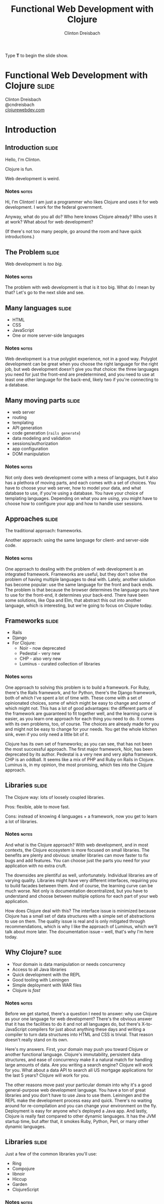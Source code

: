 #+TITLE: Functional Web Development with Clojure
#+AUTHOR: Clinton Dreisbach

#+BEGIN_HTML
<p>Type <strong>T</strong> to begin the slide show.</p>
#+END_HTML

* Functional Web Development with Clojure                             :slide:

#+BEGIN_HTML
<p class="presenters">
Clinton Dreisbach<br />
@cndreisbach<br />
<a href="http://clojurewebdev.com">clojurewebdev.com</a>
</p>
#+END_HTML

* Introduction
** Introduction                                                       :slide:
#+BEGIN_CENTER
Hello, I'm Clinton.

Clojure is fun.

Web development is weird.
#+END_CENTER

*** Notes                                                             :notes:

Hi, I'm Clinton! I am just a programmer who likes Clojure and uses it
for web development. I work for the federal government.

Anyway, what do you all do? Who here knows Clojure already? Who uses
it at work? What about for web development?

(If there's not too many people, go around the room and have quick
introductions.)

** The Problem                                                        :slide:

#+BEGIN_CENTER
Web development is /too big/.
#+END_CENTER

*** Notes                                                             :notes:

The problem with web development is that is it too big. What do I mean
by that? Let's go to the next slide and see.

** Many languages                                                     :slide:

- HTML
- CSS
- JavaScript
- One or more server-side languages

*** Notes                                                             :notes:

Web development is a true polyglot experience, not in a good
way. Polyglot development can be great when you choose the right
language for the right job, but web development doesn't give you that
choice: the three languages you need for just the front-end are
predetermined, and you need to use at least one other language for the
back-end, likely two if you're connecting to a database.

** Many moving parts                                                  :slide:

- web server
- routing
- templating
- API generation
- code generation (=rails generate=)
- data modeling and validation
- sessions/authorization
- app configuration
- DOM manipulation

*** Notes                                                             :notes:

Not only does web development come with a mess of languages, but it
also has a plethora of moving parts, and each comes with a set of
choices. You have to choose your web server, how to model your data,
and what database to use, if you're using a database. You have your
choice of templating languages. Depending on what you are using, you
might have to choose how to configure your app and how to handle user
sessions.

** Approaches                                                         :slide:

#+BEGIN_CENTER
The traditional approach: frameworks.

Another approach: using the same language for client- and server-side code.
#+END_CENTER

*** Notes                                                             :notes:

One approach to dealing with the problem of web development is an
integrated framework. Frameworks are useful, but they don't solve the
problem of having multiple languages to deal with. Lately, another
solution has become popular: use the same language for the front and
back ends. The problem is that because the browser determines the
language you have to use for the front-end, it determines your
back-end. There have been some solutions, like Opa and Elm, that
abstract this out into another language, which is interesting, but
we're going to focus on Clojure today.

** Frameworks                                                         :slide:

- Rails
- Django
- For Clojure:
  - Noir - now deprecated
  - Pedestal - very new
  - CHP - also very new
  - Luminus - curated collection of libraries

*** Notes                                                             :notes:

One approach to solving this problem is to build a framework. For
Ruby, there's the Rails framework, and for Python, there's the Django
framework, both of which I've spent a lot of time with. These come
with a set of opinionated choices, some of which might be easy to
change and some of which might not. This has a lot of good advantages:
the different parts of the framework are guaranteed to fit together
well, and the learning curve is easier, as you learn one approach for
each thing you need to do. It comes with its own problems, too, of
course. The choices are already made for you and might not be easy to
change for your needs. You get the whole kitchen sink, even if you
only need a little bit of it.

Clojure has its own set of frameworks; as you can see, that has not
been the most successful approach. The first major framework, Noir,
has been deprecated by its author. Pedestal is a very new and very
alpha framework. CHP is an oddball. It seems like a mix of PHP and
Ruby on Rails in Clojure. Luminus is, in my opinion, the most
promising, which ties into the Clojure approach.

** Libraries                                                          :slide:

The Clojure way: lots of loosely coupled libraries.

Pros: flexible, able to move fast.

Cons: instead of knowing 4 languages + a framework, now you get to learn a lot of libraries.

*** Notes                                                             :notes:

And what is the Clojure approach? With web development, and in most
contexts, the Clojure ecosystem is more focused on small
libraries. The benefits are plenty and obvious: smaller libraries can
move faster to fix bugs and add features. You can choose just the
parts you need for your application with no extra cruft.

The downsides are plentiful as well, unfortunately. Individual
libraries are of varying quality. Libraries might have very different
interfaces, requiring you to build facades between them. And of
course, the learning curve can be much worse. Not only is
documentation decentralized, but you have to understand and choose
between multiple options for each part of your web application.

How does Clojure deal with this? The interface issue is minimized
because Clojure has a small set of data structures with a simple set
of abstractions to use on them. The quality issue is real and is only
mitigated through recommendations, which is why I like the approach of
Luminus, which we'll talk about more later. The documentation issue --
well, that's why I'm here today.

** Why Clojure?                                                       :slide:

- Your domain is data manipulation or needs concurrency
- Access to all Java libraries
- Quick development with the REPL
- Good tooling with Leiningen
- Simple deployment with WAR files
- Clojure is /fast/

*** Notes                                                             :notes:

Before we get started, there's a question I need to answer: why use
Clojure as your one language for web development? There's the obvious
answer that it has the facilities to do it and not all languages do,
but there's X-to-JavaScript compilers for just about anything these
days and writing a compiler to turn data structures into HTML and CSS
is trivial. That reason doesn't really stand on its own.

Here's my answers. First, your domain may push you toward Clojure or
another functional language. Clojure's immutability, persistent data
structures, and ease of concurrency make it a natural match for
handling large amounts of data. Are you writing a search engine?
Clojure will work for you. What about a data API to search all US
mortgage applications for the last 5 years? Clojure will work for you.

The other reasons move past your particular domain into why it's a
good general-purpose web development language. You have a ton of great
libraries and you don't have to use Java to use them. Leiningen and
the REPL make the development process easy and quick. There's no
waiting around for re-compilation and you can change your environment
on the fly. Deployment is easy for anyone who's deployed a Java
app. And lastly, Clojure is really fast compared to other dynamic
languages. It has the JVM startup time, but after that, it smokes
Ruby, Python, Perl, or many other dynamic languages.

** Libraries                                                          :slide:

Just a few of the common libraries you'll use:

- Ring
- Compojure
- libnoir
- Hiccup
- Garden
- ClojureScript

*** Notes                                                             :notes:

These are the core libraries I recommend if you're building a web
application with Clojure. We're going to talk about them and others
today. There's no need to dwell on this too much, but if you're going
to check out for the next 3 hours, write these down and check them out
later.

** Structure                                                          :slide:
*Part 1: Current recommendations.* We're going to go through the moving
parts of a sample application and talk about Clojure approaches and
recommend libraries.

*Part 2: Future approaches.* Ideas that aren't ready for primetime
yet, but are awesome.

*** Notes                                                             :notes:

This is the structure we're going to follow. We're going to spend the
first half to two-thirds of the class talking about reasonable web
development with Clojure, stuff that works well today and will do you
right. We are going to have lots and lots of real code to look at and
will spend as much time in the code as on slides.

After we get through the reasonable stuff, we're going to get to the
future fun stuff. I know, saving the most fun for last isn't the best
idea, but I want to cover the practical stuff while you're still fresh.

Don't worry, we will have lots of breaks. Also, please feel free to
stop me and ask questions. I'll try to stop plenty and ask you, but if
I forget, interrupt me and ask.

* One-Slide Clojure Intro                                             :slide:

#+BEGIN_SRC clojure
  :hello           ; keyword
  (1 2 3)          ; list
  [1 2 3]          ; vector
  {:a 1, :b 2}     ; map
  (:a map)         ; get value from a map
  (take 2 [1 2 3]) ; calling function take with two args 
  
  ;; defining a function
  (defn subset [coll n m]
    (drop n (take (+ n m) coll)))
  
  ;; assigning values with let
  (let [a 1
        b 2]
    (+ a b))
  
#+END_SRC

** Notes                                                              :notes:

If you don't already know Clojure, here's an introduction in one slide
that should help you understand the syntax for the rest of this talk.

At the top, you can see data types specific to Clojure. There's
strings and numbers and all the rest, but those are the same as they
are in most languages. There's a keyword, which like a constant
string. It evaluates to itself and makes equality tests very
fast. They are usually used as keys in hash-maps.

There's lists, which you will rarely see used to store data, and
vectors, which you will see. It's the same as an array in many other
languages. There's maps, also known in other languages as hash-maps,
hashes, or dictionaries. Below the map, you can see how you might look
up something in a map. This only works if you use keywords as the keys
in the map.

Next, you can see how to call a function in Clojure. It works like any
other Lisp, a list with the function in the head position and the
arguments after that. You define a function with =defn= like you can
see below that. There's a function name, a vector with argument names,
and then the body of the function.

Lastly, you can see how to assign values to symbols using let. You
will see this construction a lot. If you've used a Lisp before, you
get this; if not, imagine it as assigning variables just inside the
let statement.

* Moving Parts
** Moving Parts                                                       :slide:

Let's way through all the parts of a standard Clojure web application,
including some optional ones.

** Responding with Ring                                               :slide:

#+BEGIN_SRC ditaa :file ring.png :cache yes :cmdline -r -s 1.5

             +------------+   +--------------+   +------------+   +------------------+
---request-->|            +-->|              +-->|            +-->|                  |
             |            |   |              |   |            |   |                  |
             | cCCF       |   | cAAF         |   | c99F       |   |   cBLU           |
             | Web server |   | Ring adapter |   | Middleware |   |   Your handler   |
             |            |   |              |   | (multiple) |   |                  |
             |            |   |              |   |            |   |                  |
<--response--+            |<--+              |<--+            |<--+                  |
             +------------+   +--------------+   +------------+   +------------------+
#+END_SRC

#+RESULTS:
[[file:ring.png]]

*** Notes                                                             :notes:

Ring abstracts HTTP requests and responses into a simple API. 

First, the Ring adapter takes a request from your web server and turns
it into a map of the request headers, URL, request type, body, and the
like. This allows you to use different web servers - Jetty, Tomcat,
JBoss, or whatever - and use the same interface for dealing with
requests.

It passes this request map on to middleware, if you have specified
any. Middleware is another pass-through function that manipulates the
request or response map in some way. One example that you would often
use is ring.middleware.params, which parses out the parameters from
the query-string or the POST body and turns them into a map, which it
puts into the request map.

After middleware, the request map arrives at your application. Like
Ring middleware, your application should take a request map and return
a response map. Unlike Ring middleware, you will be generating the
response map: middleware will take this response and alter it or pass
it on. The response map needs to have the keys status and headers and
usually has a body key.

If you come from another language, you might have something like
this. Ring is very similar to Ruby's Rack, WSGI in Python, Plack in
Perl, or Connect in node.js.

You can see Ring is a pure functional design. The application is made
up of functions with the same interface, allowing those functions to
be composed. Obviously, you can make it not pure by introducing global
resources and side-effects, but when possible, keeping to this
functional design makes your application easier to reason about and
test.

** Setting up a Ring app                                              :slide:
#+BEGIN_SRC clojure
  (defproject request-echo "0.1.0-SNAPSHOT"
  
    ;; We require ring.
    :dependencies [[org.clojure/clojure "1.5.1"]
                   [ring "1.1.8"]]
  
    ;; We use the lein-ring plugin to start ring.
    :plugins [[lein-ring "0.8.3"]]
  
    ;; We tell Ring what our handler function is and
    ;; what port to start on.
    :ring {:handler request-echo/handler
           :port 3001})
#+END_SRC

#+BEGIN_SRC shell-script
  lein ring server
#+END_SRC

*** Notes                                                             :notes:

This is how you set up a Leiningen project to run a Ring
application. You need to require ring, of course, but you also
probably want to use the lein-ring plugin. There's other ways to start
up Ring, but this is the easiest way if you're just getting started.

** A simple Ring app                                                  :slide:

#+begin_src clojure
  (ns request-echo
    (:require [clojure.pprint :refer [pprint]]))
  
  (defn handler
    "Return the request as HTML."
    ;; A request comes in the handler.  
    [request]
    
    ;; The handler returns a response map.
    {:status 200
     :headers {"Content-Type" "text/html"}
     :body (str "<h1>Request Echo</h1><pre>"
                (with-out-str (pprint request))
                "</pre>")})
#+end_src

*** Notes                                                             :notes:

This is a full Ring handler. It's not much of an application: it just
returns your request pretty-printed. See how it takes a request, which
is just a map, and then returns a new map, the response, with the keys
body, headers, and status.

Let's go look at this in action (go to the code here.)

If this looks overly simple, it's because it is simple. You can build
an entire application with just this. You could use =cond= or =case=
and some regexes to route requests to different functions and use
middleware for any site-wide processing you wanted to do. That leaves
you building a lot of infrastructure, though, so let's look at a
routing library, Compojure.

** Routing with Compojure                                             :slide:

#+begin_src clojure
  (require '[compojure.core :refer [routes]])
  (require '[compojure.route :as route])
  
  (routes
   ;verb  route   parameters        handler
   (GET   "/"     []                (index-page))
   (GET   "/debts/:person" [person] (person-page person))
   (GET   "/add-debt" []            (add-debt-page))
   (POST  "/add-debt" [from to amount] 
         (add-debt-post {:from from,
                         :to to,
                         :amount amount}))
   (route/resources "/")
   (route/not-found "Page not found"))
#+end_src

*** Notes                                                             :notes:

This is a route set defined using the Compojure library. They might
look self-explanatory. For most routes, you start with a verb, like
GET, then the route you want to handle. You put any parameters you
want to capture, and then put a handler. This handler will be called
when a request that matches its route comes in.

The =routes= macro returns a Ring handler - it just defines a function
that takes a request and routes it to another function, then returns
the result of that function.

** Compojure - URL params                                             :slide:

#+begin_src clojure
  (require '[compojure.core :refer :all])
  (require '[compojure.route :as route])

  (routes
   (GET "/" [] (views/index-page db))
   
   ;; What's this? :person is a placeholder. It is used as a 
   ;; parameter in this route and sends that on to the handler.
   (GET "/debts/:person" [person] (views/person-page db person))
   
   (GET "/add-debt" [] (views/add-debt-page))
   (POST "/add-debt" [from to amount] 
         (views/add-debt-post db {:from from,
                                  :to to,
                                  :amount amount}))
   (route/resources "/")
   (route/not-found "Page not found"))    
#+end_src

*** Notes                                                             :notes:

Take a look at our second route. It is using a placeholder in the
route definition. Placeholders start with a colon and match any
string. I want to use that placeholder in my handler, so I put its
name in the vector of parameters to capture.

You probably are wondering where =db= came from. In this case, this
code is the body of a function that takes a database and returns a
routeset. The database is being closed over so I have access to it in
my application: it's not a parameter from the routes.

** Compojure - request params                                         :slide:

#+begin_src clojure
  (require '[compojure.core :refer :all])
  
  (routes
   ;; from, to, and amount are not in the URL. So where do they
   ;; come from? They are, in this case, request params from
   ;; the form. This syntax can also be used to capture request
   ;; params from the query string.
   (POST "/add-debt" [from to amount] 
         (add-debt-post db {:from from,
                            :to to,
                            :amount amount}))
  
   ;; Clojure destructuring
   (POST "/add-debt" {{from :from, to :to, amount :amount} :params}
         (add-debt-post {:from from,
                         :to to,
                         :amount amount})))
#+end_src

*** Notes                                                             :notes:

As I mentioned, =routes= is a macro, and like most macros, it can be a
little confusing. The parameters are a special destructuring form used
by Compojure. You can see in this line for "/add-debt" that we are
getting the "from," "to," and "amount" request parameters from the
form post.

If you provide a map instead of a vector, you use regular Clojure
destructuring. You can see an example of that on the second definition
for POST "/add-debt".

** Compojure - request params                                         :slide:

#+begin_src clojure
  (require '[compojure.core :refer :all])
  
  (routes
   ;; Super-special Compojure destructuring.
   (POST "/add-debt" [from to amount :as req] 
         (add-debt-post req {:from from,
                             :to to,
                             :amount amount})))
#+end_src

*** Notes                                                             :notes:

If we want to pass the entire request on to our handling function,
Compojure lets you do that through its destructuring. Just add an :as
keyword and a var name for the request to the vector. This works even
if you do not have params you are capturing before the :as keyword.

** Compojure - special routes                                         :slide:

#+begin_src clojure
  (require '[compojure.core :refer :all])
  (require '[compojure.route :as route])

  (routes
   ;; Special routes.
   (route/resources "/")
   (route/not-found "Page not found"))  
#+end_src

*** Notes                                                             :notes:

Compojure gives you a few special routes as well. We're using two
here. The =resources= route lets you serve up any resources that are
on the classpath, which is nice for static files such as CSS,
Javascript, or images. The not-found route captures any URL and
returns with a 404 status and the body provided.

** Compojure - intelligent responses                                  :slide:

#+BEGIN_SRC clojure
  (defn index-page [debts]
    (str "<h1>Balances:</h1><pre>"
         (balances debts)
         "</pre><h1>All debts:</h1><pre>"
         (simplify debts)
         "</pre>"))
#+END_SRC

*** Notes                                                             :notes:

Compojure adds some intelligence to responses. If you return something
that is not a response map from a handler function, Compojure attempts
to coerce it into a response map. Strings are turned into the body of
a response with status 200 and content-type text/html. Other things
you can return are files, InputStreams, references and functions.

** App review                                                         :slide:

Let's take a few minutes and look at the sample application we have so
far, so you can see how all this fits together.

tag: ex-compojure

** Templating                                                         :slide:

- HTML
- JSON
- CSS

*** Notes                                                             :notes:

Templating is transforming data into some text format and is an
important part of any web application. We are going to cover HTML,
JSON, and CSS templating, although there's obviously lots of other
formats you may want to output. 

** HTML generation with Hiccup                                        :slide:

Hiccup turns Clojure data structures into HTML.

#+begin_src clojure
  (require '[hiccup.core :refer [html]])
  
  (html [:a.btn         ; element + class or id
         {:href "/go"}  ; map for attributes
         "Click here"]) ; Content
  ;;=> "<a class=\"btn\" href=\"/go\">Click here</a>"
#+end_src

*** Notes                                                             :notes:

The idea of Hiccup is very simple: take Clojure data structures and
transform them into HTML. Elements are represented by vectors with a
required first member of a keyword. This can be just the tag name, or
a CSS-style selector with dotted class and hashed id syntax.

The vector can have one or more other elements. If the second element
is a map, it is used as attributes for the tag. All other elements,
including the second element if it is not a map, are treated as
content for the tag.

** More Hiccup examples                                               :slide:

#+BEGIN_SRC clojure
  (require '[hiccup.core :refer [html]])
  
  (html [:h1])
  ;;=> "<h1></h1>"
  
  (html [:link {:rel "stylesheet"
                :type "text/css"
                :href "/public/css/main.css"}])
  ;;=> "<link href=\"/public/css/main.css\"
  ;;          rel=\"stylesheet\"
  ;;          type=\"text/css\" />"
  
  (html [:begone "devil"])
  ;;=> "<begone>devil</begone>"
#+END_SRC

*** Notes                                                             :notes:

Note how the =h1= tag has no content, but a closing tag is inserted,
while with the =link= tag, there is no closing tag. Hiccup contains
some small logic about the structure of HTML tags. However, Hiccup
does not stop you from using nonexistent tags, as you can see from the
last example.

** Hiccup + normal Clojure                                            :slide:

#+begin_src clojure
  (require '[hiccup.core :refer :all])
  (def owes [["Pete" 4.25] ["Lisa" 12.10]])
  (html
   [:h1 "You owe:"]
   [:ul
    (if (zero? (count owes))
      [:li "Nothing!"]
      (for [[person amount] owes]
        [:li (str person ": $" amount)]))])
  ;; => "<h1>You owe:</h1><ul><li>Pete: $4.25</li><li>Lisa: $12.1</li></ul>"
#+end_src

** App review                                                         :slide:

Let's look at the views we've created so far so we can see how this
all fits together.

tag: ex-hiccup

** JSON generation with Cheshire                                      :slide:

#+BEGIN_SRC clojure
  (require '[cheshire.core :as json])
  
  (let [debts (:debts @db)        
        balances (debts/balances debts)]
    {:status 200
     :headers {"Content-Type" "application/json"}
     :body (json/generate-string
            {:debts debts
             :balances balances})})
#+END_SRC

*** Notes                                                             :notes:

Cheshire turns Clojure maps and vectors into JSON. You'll notice that
in this code, I make the response map as opposed to with the HTML
views. Compojure is smart about turning whatever you give it into a
response map, but it assumes you're giving it HTML, which we're not,
so we have to be more explicit.

** Reading JSON with Cheshire                                         :slide:

#+BEGIN_SRC clojure
  (require '[cheshire.core :as json])
  
  (routes
   (POST "/add-debt.json" {body :body}
         (views/add-debt-json db (slurp body))))
  
  (defn add-debt-json [db body]
    (json/parse-string body))
#+END_SRC

*** Notes                                                             :notes:

Parsing JSON is simple with Cheshire, but there is something important
to note here when building a JSON API. If you want to parse JSON in a
POST body, you need to know that the request body is not a string, but
is instead an InputStream. You can convert it to a string using the
slurp function.

** Generating CSS with Garden                                         :slide:

#+begin_src clojure
  (require '[garden.units :as u :refer [px pt]])
  
  (def default-color "#EFE")
  
  [[:body
    {:background-color default-color}]
  
   [:.btn-primary
    {:border-width (px 5)}
    [:&:hover
     {:border-color "black"}]]]
#+end_src

*** Notes                                                             :notes:

In the same way that Hiccup turns Clojure data structures into HTML,
Garden turns data structures into CSS. Why is this useful? Well, CSS
is another language to know, which can be annoying, but more
importantly, CSS lacks several features that have caused others to
build CSS preprocessors in the past. CSS lacks symbolic names for
values; reusable, composable chunks; and nested definitions. You can
use another preprocessor like Sass or Less for this, but as long as
you are using Clojure, why not stick with that?

While what you're seeing on this slide doesn't cover all of Garden --
it has interesting support for media queries, for example -- it still
might make you ask why you would use this, especially in light of
tools like Compass that allow you to pick and choose from pre-written
CSS packages and come with lots of functions to manipulate CSS
values. Garden is still very young and support for things like this
are in the pipeline. If you know CSS and like using Clojure, this is a
project I highly recommend getting involved with and contributing to.

** Serving up generated CSS                                           :slide:

#+begin_src clojure
  (routes
   (GET "/*.css" {{path :*} :route-params}
        (views/css-page-memoized path)))
  
  (require '[garden.core :refer [css]])
  
  (defn css-page [path]
    (when-let [garden-url 
               (io/resource (str "public/" path ".garden"))]
      (let [garden-data (load-file (.getPath garden-url))]
        {:status 200
         :headers {"Content-Type" "text/css"}
         :body (css garden-data)})))
  
  (def css-page-memoized (memoize css-page))
#+end_src

*** Notes                                                             :notes:

The star in the path for the CSS generation route just means capture
anything. In our case, we suffix that with dot-css, so capture any
request with a path that ends in dot-css.

This view function looks to see if we have a file in resources/public/
that matches the requested path with the extension .garden. If so, we
load the file and pass the result of evaluating the file to the css
function to produce CSS. Obviously, doing this every time is more
expensive than just serving up a CSS file, so I memoize it.

An important point to know here is that if our view function returns
nil, Compojure will move on to the next match in the routes. Using
=when-let= to see if we have a resource that matches our path causes
us to return nil if we do not have the resource. This allows us to put
this before the match-all public resource route and still allow
vendored CSS files, like Bootstrap, to be served.

Is this the best way to do this? Probably not. What would be even
better -- in many cases -- would be a Leiningen plugin that compiles
our Garden-based spreadsheets to CSS so we can serve up static
files. This is again a golden opportunity for someone to get
involved. Still, the way we are doing this, especially with the
memoization, works well for our purposes.

** lib-noir                                                           :slide:

- Noir is dead, long live Noir
- Noir was a web framework for Clojure with lots of interesting ideas
  that ended up being less than the sum of its parts
- So lib-noir was born: the best of its parts pulled out into a
  reusable library

*** Notes

As you can read on the slide, Noir is a web framework for Clojure that
is now deprecated. It was full of interesting ideas and definitely
helped make web development in Clojure easier, but over time, Clojure
best practices jelled around using discrete composable libraries over
frameworks and Noir's author, Chris Granger, deprecated it. The best
parts of it were then pulled into a reusable library, lib-noir.

** lib-noir features                                                  :slide:

- stateful sessions, cookies
- file uploads
- easier response management
- input validation
- route filtering
- content caching

*** Notes                                                             :notes:

lib-noir, being the best parts of a web framework extracted into a
library, is a grab bag of features, including cookies, input
validation, and utility functions around routes and responses.
Let's go through a few of them to show what they can do.

** The lib-noir handler                                               :slide:
   
#+BEGIN_SRC clojure
  (require '[noir.util.middleware])
  
  (defn create-handler [db]
    (noir.util.middleware/app-handler
     [(create-routes db)]))
#+END_SRC

*** Notes                                                             :notes:

The =noir.util.middleware= namespace includes many Ring middleware to
make development easier and to enable Noir features. In order to use
Noir's session handling and route restrictions, we have to use
=app-handler=. Unlike compojure.handler's =app= handler, Noir's
=app-handler= takes a vector of routers.

** Responses with lib-noir                                            :slide:

#+BEGIN_SRC clojure
  (require '[noir.response :as response])
  
  (response/set-headers
   {"x-defcon" 3}
   (response/status
    400
    (response/json
     {:ok false :errors (debt-validator debt)})))
#+END_SRC

*** Notes                                                             :notes:

=noir.response= gives us a set of composable methods to build up
responses. This is nothing special that you couldn't do on your own,
but it's a nicety and a good example of how a uniform interface - take
in a response and return a response - enables composition.

** Login with lib-noir                                                :slide:

Use =noir.session= to handle session data, including login.

#+BEGIN_SRC clojure
  (require '[noir.session :as session])
  
  (defn login
    [credentials]
    (when (valid? credentials)
      (session/put! :user (:username credentials))))
  
  (defn logout
    []
    (session/remove! :user))
#+END_SRC

*** Notes                                                             :notes:

=noir.session= uses an in-memory store to give us a stateful way to
handle user data over HTTP, a stateless protocol. This is the first
place in our application we have used data not passed into our
function. It is a little unfortunate we have to do us, but balancing
purity with practicality is necessary.

Besides just letting us store session data, =noir.session= gives us
flash-like functionality: that is, data that will last for only one
request, allowing us to pass messages from form handlers to their
redirected pages.

There is a more complex library to do authentication and authorization
I should mention: "friend" by Chas Emerick. It is a solid library that
goes way beyond this, but I could also talk about it for an hour, so
it's something to investigate on your own when you need a more robust
login system than this.

** Route protection with lib-noir                                     :slide:

#+BEGIN_SRC clojure
  (require '[noir.session :as session])
  (require '[noir.util.route :refer [restricted]])
  
  (defn- logged-in? [request]
    (session/get :user))
  
  (def app-routes
    (routes
     (GET "/debts" [] (views/index-page db))
     (GET "/add-debt" []
          ;; This route will be checked for access rules.
          (restricted (views/add-debt-page)))))
  
  (defn create-handler [db]
    (app-handler [app-routes]
                 :access-rules [{:redirect "/login"
                                 :rules [logged-in?]}]))
#+END_SRC

*** Notes                                                             :notes:

Wrapping a route view function in =restricted= causes Noir to check
its access rules before calling the function. By default, any Noir
access rules applies to all restricted routes, but you can specify the
URL prefix for a rule with a :uri key. In this example, you can see
that if you try to go to /add-debt if you are not logged in, you will
be redirected to the login page.

You can specify any number of access rules and by default they all
have to pass, but Noir does allow for finer-grained control with AND
and OR boolean logic to determine which rules have to pass, although
we are not going to cover that here.

** App review                                                         :slide:

Let's look at the application now to see how all this fits together.

tag: ex-noir

** REST APIs with Liberator                                           :slide:

- Liberator provides resources
- Resources are decision trees
- Resources provide a REST interface
- Resources are Ring handlers

*** Notes                                                             :notes:

Liberator introduces a new layer into our application between the
handler and the views: resources. Resources provide a RESTful
interface and use a decision tree made up of decision functions to
guide your request to the right handler function. Let's look at an
example.

** Simple Liberator decision tree                                     :slide:

#+BEGIN_SRC ditaa :file liberator1.png :cache yes :cmdline -s 1.5
                      |
                      |
                      v
                 /---------\
        /--true--+ exists? +--false--\
        |        \---------/         |
        |                            |
        |                            |
  /-----+---------\           /------+-----------\
  | cGRE 200      |           | cRED   404       |
  |   handle–ok   |           | handle–not–found |
  \---------------/           \------------------/ 
#+END_SRC

** Simple Liberator example                                           :slide:

#+BEGIN_SRC clojure
  (require '[liberator.core :refer [defresource]])
  
  (defresource hello
    :exists? (fn [ctx]
               (let [lang (get-in ctx [:request :params :lang])]
                 (contains? #{"en" "es"} lang)))
    :handle-ok (fn [ctx]
                 (let [lang (get-in ctx [:request :params :lang])]
                   (if (= lang "es")
                     "Hola mundo!"
                     "Hello world!")))
    :handle-not-found (fn [ctx]
                        "Language not found."))
#+END_SRC

*** Notes                                                             :notes:

Look at the =exists?= function. It takes a context, which all
functions in a resource should take. The context has the request in
it, as well as the response. In this resource, we look to see if the
language parameter is equal to "en" or "es" and if so, then
=handle-ok= is called. If not, =handle-not-found= is called. We did
not have to define =handle-ok= and =handle-not-found=: Liberator
provides default functions for all decisions and handlers.

There's repeated code here, though, to look up the language, and I
probably should have looked it up a third time in
=:handle-not-found=. Let's see how we can fix that.

** Liberator context                                                  :slide:

#+BEGIN_SRC clojure
  (require '[liberator.core :refer [defresource]])
  
  (defresource hello
    :exists? (fn [ctx]
               (let [lang (get-in ctx [:request :params :lang])]
                 (if (contains? #{"en" "es"} lang)
                   {:lang lang})))
    :handle-ok (fn [ctx]
                 (let [lang (:lang ctx)]
                   (if (= lang "es")
                     "Hola mundo!"
                     "Hello world!")))
    :handle-not-found (fn [ctx]
                        "Language not found."))
#+END_SRC

*** Notes                                                             :notes:

See here how we returned a map from =exists?=? Any time we return a
map, it is merged into the context map and available elsewhere. We
could have even used destructuring to pull =lang= out, but I didn't
want to confuse the issue. That's more idiomatic of my usage, though.

We can't get =lang= so easily in =handle-not-found=, though. Liberator
does provide a way, however.

** Liberator context on decision failure                              :slide:

#+BEGIN_SRC clojure
  (require '[liberator.core :refer [defresource]])
  
  (defresource hello
    :exists? (fn [{:keys req}]
               (let [lang (get-in req [:params :lang])]
                 ;; Return a vector instead of a map.
                 [(contains? #{"en" "es"} lang) {:lang lang}]))
    :handle-ok (fn [{:keys [lang]}]
                 (if (= lang "es")
                   "Hola mundo!"
                   "Hello world!"))
    :handle-not-found (fn [{:keys [lang]}]
                        (str "Language " lang " not found.")))
#+END_SRC

*** Notes                                                             :notes:

Instead of returning a map from a decision function, we can return a
length-2 vector, where the first element is whether the decision
passed and the second is the map to update the context with.

** More complex decision tree                                         :slide:

#+BEGIN_SRC ditaa :file liberator2.png :cache yes
                                                                             |                     
                                                                             |
                                                                             v
                                                                        /----------\
                                             /------------true----------+ allowed? +---false--\
                                             |                          \----------/          |
                                             |                                                |
                                  /----------+----------\                             /-------+------\
                     /----true----+ known–content–type? +--false-\                    | cRED 403     |
                     |            \---------------------/        |                    |   forbidden  | 
                     |                                           |                    \--------------/
                /----+----\                             /--------+---------------\
        /--true-+ exists? +-false-\                     | cRED     415           |
        |       \---------/       |                     | unsupported–media–type |
        |                         |                     \------------------------/
        |                         |
  /-----+---------\         /-----+----\
  | cGRE 200      |         | existed? +----true----\
  |      ok       |         \-----+----/            |
  \---------------/               |                 |
                                false           /---+----------------\
                                  |             | moved–permanently? +----true----\
                            /-----+--------\    \---+----------------/            |
                            | cRED 404     |        |                             |
                            |   not–found  |      false                      /----+--------------\
                            \--------------/        |                        | cYEL   301        |
                                                /---+---------\              | moved–permanently |
                                                | cRED 410    |              \-------------------/
                                                |     gone    |
                                                \-------------/


#+END_SRC
** Liberator decisions                                                :slide:

- allowed?
- authorized?
- exists?
- existed?
- known-content-type?
- method-allowed?
- moved-permanently?
- moved-temporarily?

*** Notes                                                             :notes:

These are just a few of the decisions in Liberator. The full list is
very long, but luckily all of them have reasonable defaults, so you
only need to define the ones pertaining to your resource.

** Liberator handlers and actions                                     :slide:

- Handlers
  - handle-ok
  - handle-created
  - handle-forbidden
  - handle-not-found
  - handle-not-implemented

- Actions
  - post!
  - put!
  - delete!

*** Notes                                                             :notes:

Like with the decisions, these are only a few of the handlers in
Liberator. These are all the actions in Liberator, though. I didn't
mention actions before, but they are what they look like: functions
for dealing with requests that do not use the GET method, and which
likely have side-effects. These do continue on to handlers. For
example, =post!= checks a decision function, =new?=, after it
completes successfully. If =new?= is true, =handle-created= is called.

** Liberator's decision graph                                         :slide:

[[http://clojure-liberator.github.io/liberator/assets/img/decision-graph.svg][Link to decision graph]]

** Liberator representations                                          :slide:

- Handlers return /representations/
- =liberator.representation/Representation= is a protocol
- This protocol defines =as-response=, which returns a Ring response
- *Very tricky*: maps extend this protocol
- Use =liberator.representation/ring-response= to avoid transformation

*** Notes                                                             :notes:

Like Compojure, Liberator tries to do the smart thing with your
response. Unlike Compojure, Liberator has a lot more logic around this
and does not treat maps as Ring responses. Depending on the
content-type, your map might be rendered as an HTML table, a CSV, or
transformed into JSON or XML. If you have a map you have created as a
Ring response, make sure to use liberator.representation/ring-response
to designate it as a response. This has bit me as a subtle bug in the
past.

** App review                                                         :slide:

Let's see how we have used Liberator to turn parts of our application
into reusable resources.

Tag: ex-liberator

** ClojureScript                                                      :slide:

Compiles Clojure to JavaScript

#+begin_src clojure
  (js/alert "Hello, world!")
  (.log js/console "Hello, world!")
#+end_src

#+BEGIN_SRC js
  alert("Hello, world!");
  console.log("Hello, world!");
#+END_SRC

*** Notes                                                             :notes:

ClojureScript is a Clojure-to-JavaScript compiler. We could spend
three hours on ClojureScript alone, and so any discussion of
ClojureScript here will be at a cursory level. It is important,
though, as it completes our ability to do web development with one
unified language.

** Building JS from CLJS                                              :slide:

Add the =lein-cljsbuild= plugin to your =project.clj=.

#+begin_src clojure
  (defproject we-owe "0.1.0-SNAPSHOT"
    :plugins [[lein-cljsbuild "0.3.2"]]
    :cljsbuild
    {:builds [{:source-paths ["src-cljs"]
               :compiler
               {:output-to "resources/public/js/main.js"
                :optimizations :whitespace
                :pretty-print true}}]})
#+end_src

#+begin_src shell-script
  lein cljsbuild once # Compile once.
  lein cljsbuild auto # Compile on every change.
#+end_src

*** Notes                                                             :notes:

ClojureScript is compiled before deployment, and to see it in action
in our application we have to have cljsbuild running. Because it runs
through this other mechanism, it is not as easy to play with as
Clojure: you can't easily compile it from the REPL. There are methods
to get a separate REPL for your ClojureScript, which can be very
useful for debugging, but that's a more advanced topic than we are
discussing today.

** Sharing code between Clojure and ClojureScript                     :slide:

#+BEGIN_SRC clojure
  (defproject we-owe "0.1.0-SNAPSHOT"
    ;; Specify namespaces to compile for both.
    :cljsbuild {:crossovers [us.dreisbach.we-owe.views.templates]})
#+END_SRC

- Code must not rely on other code that cannot be compiled to JS.

*** Notes                                                             :notes:

One of the most exciting things about working with ClojureScript is
that you can share code between your front- and back-end. This promise
has come up many times recently in the JavaScript world. This talk is
obviously not to slag on JavaScript, but I believe that this is even
more exciting with Clojure. JavaScript does not have a unified way to
require and import code or manage namespaces, making code use often
look different on the back end than the front end, and causing code
reuse to be complicated. Clojure and ClojureScript are the same
language, and with the exception of macros, require code in the exact
same way.

While Clojure and ClojureScript are the same language, they are
powered by different engines, and Clojure is a language that embraces
its host platform. Because of this, you do have to be careful when
sharing code to make sure not to rely on libraries that use Java or
JavaScript interop. In the example I have, I'll show how I handled that.

** App review                                                         :slide:

Let's look at some simple ClojureScript interaction and see how to
reuse Hiccup templates between the front-end and back-end.

** FRP with Javelin                                                   :slide:

- FRP = Functional Reactive Programming
- Imagine a spreadsheet

*** Notes                                                             :notes:

Javelin is a library for functional reactive programming in
ClojureScript. What is functional reactive programming? It has a
formal definition involving signals and events which I am not going to
get into because it confuses me. The easiest way to think about FRP is
to imagine a spreadsheet. You have some cells in a spreadsheet that
you put a value into and you have other cells that have formulas in
them. Whenever you change the value in one of those value cells, all the
formula cells are immediately updated. 

Now take that and apply that to programming, particularly your UI. You
have data stored in value cells and you have formula cells that return
calculated values or perform side effects. Whenever you update one of
those value cells, all the formula cells are recomputed.

** Javelin in action                                                  :slide:

#+BEGIN_SRC clojure
  (ns user
    (:require tailrecursion.javelin)
    (:require-macros [tailrecursion.javelin.macros :refer [cell]]))
  
  (let [a (cell 0)            ;; value cell of 0.
        b (cell (inc a))      ;; formula cell of a+1.
        c (cell (+ 42 a b))]  ;; formula cell of a+b+42.
    (cell (.log js/console c))
    ;; c's initial value, 43, is printed.
    (swap! a inc)
    ;; a was incremented, and its new value propagated (consistently)
    ;; through b and c.  c's new value is printed to the console.
    ;; What is c's new value?
    )
#+END_SRC

*** Notes                                                             :notes:

Here we have a simple use of Javelin. We use the cell macro to create
a value cell with 0 in it and two formula cells calculating values
based on =a=. Then, we have an unnamed cell that logs the value of =c=
to the console.

That unnamed cell will immediately run and output =c='s value to the
console. When we then run =swap!= to change the value of =a=, =b= and
=c= are recalculated and the new value of =c= will be output once
again. What is the value of =c= after we run =swap=? Why?

** Javelin in our program                                             :slide:

#+BEGIN_SRC clojure
  (ns we-owe.client
    (:require [we-owe.views.templates :as templates]
              [we-owe.dom :refer [replace!]]
              [ajax.core :refer [GET]]            
              tailrecursion.javelin)
    (:require-macros [tailrecursion.javelin.macros :refer [cell]]))
  
  (def debts (cell '[]))
  
  (cell (replace! :#debts-list (templates/debts-list debts)))
  
  (GET "/debts.json"
       {:format :json
        :keywordize-keys true
        :handler (fn [data] (reset! debts (:debts data)))})
#+END_SRC

*** Notes                                                             :notes:

Here we have an example of Javelin in our program. If you remember, we
previously replaced parts of our HTML in our success handler when we
made an Ajax request to get the debts. This time, we just reset the
value in the =debts= cell. Since we have another cell that updates the
HTML, it will be updated when the value of =debts= is updated.

This isn't that much more useful than what we had, but it can become
very useful when your data can be updated from different places in
your code.

** App review                                                         :slide:

Let's look at one way we used Javelin in our code to do something that
would have been hard previously.

*** Notes                                                             :notes:

Show how we have Javelin in our code updating as I've shown previously. Then:

Let's say we wanted to keep a record of all transactions made from
this page. We have that info on the server, but we're not sending it
with the JSON response. Let's use Javelin to update a vector of new
debts every time we submit the form.

Then show how that works.

** Summary                                                            :slide:

- Ring is designed around a function that takes a request and returns a response
- Compojure and Liberator are layers on top of that, but do the same thing
- Hiccup and Cheshire generate HTML and JSON respectively
- Garden and ClojureScript generate CSS and JavaScript
- lib-noir provides sessions and helper functions

* Pulling Things Together
** Pulling Things Together                                            :slide:
*** Notes

Having all these libraries at hand is nice, but once you know what
you're doing, assembling all this by hand every time seems like a
burden. How do we get a unified experience while maintaining Clojure's
flexibility?

** Luminus                                                            :slide:

A different kind of framework - http://www.luminusweb.net/

- Ring
- Compojure
- lib-noir
- Clabango
- SQL Korma
- ClojureScript
- Twitter Bootstrap

*** Notes                                                             :notes:

Luminus isn't a framework in the sense that Ruby on Rails or Django
are frameworks. It's solely a curated set of Clojure libraries and a
Leiningen template to build out a web application. There is no
"Luminus code." This is good, insomuch as it fits the Clojure way. It
is not what you might expect if coming from another language, but the
libraries are selected to fit together well and cover common web
application scenarios.

One of the nicest parts of Luminus is the documentation. Even if
you're not using Luminus, if you're using any of the libraries it
uses, the documentation is worth checking out.

** Rolling your own framework                                         :slide:

#+BEGIN_SRC shell-script
  leiningen new template rosebud --to-dir rosebud template
#+END_SRC

#+BEGIN_SRC fundamental
  ├── README.md
  ├── project.clj
  └── src
      └── leiningen
          └── new
              ├── rosebud
              │   └── foo.clj
              └── rosebud.clj
#+END_SRC

*** Notes                                                             :notes:

You can use Leiningen templates to create your own framework in the
same way Luminus does. I don't agree with all of Luminus'
decisions. For example, they use Clabango for templating, which not
only is based off Django templating, the worst part of Django in my
opinion, but also, it's named Clabango, which is insane. 

To create a new template, run the command above, substituting out the
name rosebud, of course.

Let's take a look at what this template gives us.

** rosebud.clj                                                        :slide:
#+BEGIN_SRC clojure
  (ns leiningen.new.rosebud
    (:use [leiningen.new.templates
           :only [renderer name-to-path ->files]]))
  
  (def render (renderer "rosebud"))
  
  (defn rosebud
    "FIXME: write documentation"
    [name]
    (let [data {:name name
                :sanitized (name-to-path name)}]
      (->files data
               ["src/{{sanitized}}/foo.clj"
                (render "foo.clj" data)])))
#+END_SRC
* Future Approaches
** Pedestal                                                           :slide:

- Developed by Relevance
- New to the scene
- Separates app into client and service
- Good for JavaScript-heavy, single-page apps

*** Notes                                                             :notes:

Pedestal is a very new framework developed by Relevance, Inc. Full
disclosure: I used to work for Relevance and saw some of the earliest
versions of this. I'll be straight with you about Pedestal: it's a
totally different approach and is under-documented, and so it can seem
inpenetrable. I don't know it very well and I'm friends with its
creators. I want to try to show you the most basic parts of it, though.

The Pedestal /client/ is the front-end of the application and the
/service/ is the back-end, and you develop them in different leiningen
projects. The service has some unique features, but is very much like
what we've seen with Ring and Compojure, so I'm going to focus on the
client.

** The Pedestal client                                                :slide:

#+BEGIN_SRC ditaa :file pedestal-client.png :cache yes :cmdline -r -s 1.5
+----------+    +---------------------+    +----------+           +----------+
| {io}     |    |                     |    |          |           |          |
| Messages +--->| Transform functions +--->| Emitters +--deltas-->| Renderer |
| cFF8     |    | cFB5                |    | cF43     |           | cDE8     |
+----------+    +----------+----------+    +----------+           +----------+
                           |
                           |
                           v
                   +--------------+
                   |              |
                   | Side effects |
                   | c77A         |
                   +--------------+
#+END_SRC

*** Notes                                                             :notes:

The basics of a Pedestal client are simple. You create transform
functions, which take messages and alter your data model. There's a
few things you can do in transform functions, like combine messages
and execute side effects, which we'll skip here. Transform functions
are associated with particular parts of your data model. They take a
message and return the updated data model and pass that to your
emitters. The emitters use that to send /deltas/ - changes in your
application state - to the renderer, which updates the DOM to show
your changes.

Imagine that you have a simple counter on a page. Your Pedestal client
application receives a message saying increase your counter. You have
a transform function associated with your counter that takes the
message and updates the counter. It sends the new value of the counter
to an emitter, which sends a message to your renderer that says the
counter has this new value. The renderer updates the DOM and the user
sees the new value of the counter.

If that sounds very different from how you structure a web
application, you are not alone. This is very powerful, but is a lot of
infrastructure. Let's see parts of this in action.

** A Pedestal transform function                                      :slide:
#+BEGIN_SRC clojure
  (defn inc-transform [old-value message]
    ((fnil inc 0) old-value))
  
  (def example-app
    {;; Send any :inc message with the path :my-counter to the
     ;; inc-transform function.
     :transform [[:inc   [:my-counter] inc-transform]]})
#+END_SRC

*** Notes                                                             :notes:

Our Pedestal app is just a map. Right now, we just have the
key :transform in it, and :transform has a vector as its value. That
vector is made up of vectors of transformations. We just have one and
it says, take any message with the topic :inc and the path :my-counter
and send that to our function, inc-transform. =inc-transform= takes
the old value of :my-counter and the message and returns the old value
plus 1. We use fnil in case the old value is nil.

** A Pedestal emitter                                                 :slide:

#+BEGIN_SRC clojure
  (def example-app
    {:transform [[:inc   [:my-counter] inc-transform]]
  
     ;; Configure a sequence of emitters.
     ;; Emitters report change. This uses the default Pedestal
     ;; emitter to report changes, or _deltas_.
     
     :emit [;; This default emitter sends all messages and prefixes
            ;; their path with :main.
            {:in #{[:*]} :fn (app/default-emitter [:main])}]})
#+END_SRC

*** Notes                                                             :notes:

We've now added an emitter to the application. I mentioned the
application state in passing before. Your data model and your
application state are different views of the same reality. While your
data model may be a flat map of keys and values, your application
model is a tree that gets updated and emitters send those updates to
the renderer. These are separate because the same data model may be
used multiple times in an application and needs to be reflected in
each part of the application state that is associated with a part of
the view. It's a tree so you can tell the renderer to update a whole
section at once.

The emitter above is the default renderer, which just sends the
changes on, and we tell it to put all changes under the node :main.

Our renderer is set up separately from the app. In order to see it in
action, let's actually go look at it in action.

** Pedestal in action                                                 :slide:

Let's go to the code.

*** Notes                                                             :notes:

Show Pedestal running - go to the index page to show the
directions. Show =start.cljs= to see the renderer set up and then show
=behavior.clj= so people can see our transforms and renderers. Explain
the two emitters and :transform-enable. Go to the app and click the
button, then show adding a new message topic.

** Pedestal summary                                                   :slide:

- Pedestal is focused on JS-heavy apps
- It is very new and under development
- The client takes messages, updates the data model, transforms the
  app model and emits new messages to the renderer
- The service sends and receives messages

*** Notes                                                             :notes:

Who all followed that? If you didn't, I apologize and I can try to
answer questions, but as I said, Pedestal is still under-documented
and I do not understand all of it. Luckily, there's a new tutorial on
it written by one of the main developers, Brenton Ashworth, that
either will be released soon or is released already.

** Hoplon                                                             :slide:

- client-side only
- HTML + ClojureScript -> ClojureScript compiler

*** Notes                                                             :notes:

Hoplon is a framework for building JavaScript web app front-ends using
HTML and ClojureScript. It is completely agnostic as to how your
back-end is built -- if you have one -- and how it is served. It
produces HTML and JavaScript files that you can serve however you
like.

The key point of Hoplon is that HTML is a s-expression language and
can be treated as ClojureScript. You can mix HTML and ClojureScript in
a Hoplon file and the HTML will be evaluated as ClojureScript,
allowing you to create new widgets in ClojureScript that you can use
in HTML.

** Hoplon example (HTML)                                              :slide:

#+BEGIN_SRC html
  <html>
    <body>
      <script type="text/hoplon">
        (ns example.index)
  
        (defn myfn [x y]
          (div {:class "foo"}
            (ul (li x)
                (li y))))
      </script>
  
      <h1>Hello, Hoplon</h1>
  
      <!-- an HTML syntax call to the myfn function -->
      <myfn>
        <div>first thing</div>
        <div>second thing</div>
      </myfn>
    </body>
  </html>
#+END_SRC

*** Notes                                                             :notes:

The first thing you might notice in this example is the script tag. We
have ClojureScript inside this tag, which is interesting. The second
thing you'll probably notice is the =myfn= tag in the HTML. =myfn= is
defined as a function in ClojureScript and is called from our HTML.

** Hoplon example (CLJS)                                              :slide:

#+BEGIN_SRC clojure
  (ns example.index)
  
  (defn myfn [x y]
    (div {:class "foo"}
         (ul (li x)
             (li y))))
  
  (html
   (body
    (h1 "Hello, Hoplon")
    (myfn "first thing" "second thing")))
#+END_SRC

*** Notes                                                             :notes:

This produces the exact same results as our previous
example. Obviously, Hoplon is transforming our ClojureScript to add in
functions for creating HTML structures.

The ClojureScript version of this is much more concise, but being able
to write your HTML as HTML can be a benefit.

Hoplon does not give you anything you couldn't do yourself with
ClojureScript, but the tooling is nice for being able to generate all
the HTML and JavaScript you need.

** Presioke example                                                   :slide:

Let's look at a larger example of Hoplon at work.

*** Notes                                                             :notes:

Show Presioke code. Specifically, show =reactive-attributes= at work
and how that allows us to easily hook up our code to react to events
without all the normal JS plumbing.

* Conclusion                                                          :slide:

That's it! Go make a web!

@cndreisbach

clinton@dreisbach.us

* End

#+PROPERTY: tangle yes

#+TAGS: slide(s) notes(n)

#+STYLE: <link rel="stylesheet" type="text/css" href="common.css" />
#+STYLE: <link rel="stylesheet" type="text/css" href="screen.css" media="screen" />
#+STYLE: <link rel="stylesheet" type="text/css" href="projection.css" media="projection" />
#+STYLE: <link rel="stylesheet" type="text/css" href="presenter.css" media="presenter" />
#+STYLE: <link rel="stylesheet" type="text/css" href="custom.css" media="projection" />

#+BEGIN_HTML
<script type="text/javascript" src="org-html-slideshow.js"></script>
#+END_HTML

# Local Variables:
# org-export-html-style-include-default: nil
# org-export-html-style-include-scripts: nil
# End:



